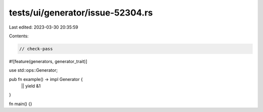 tests/ui/generator/issue-52304.rs
=================================

Last edited: 2023-03-30 20:35:59

Contents:

.. code-block:: rs

    // check-pass

#![feature(generators, generator_trait)]

use std::ops::Generator;

pub fn example() -> impl Generator {
    || yield &1
}

fn main() {}


